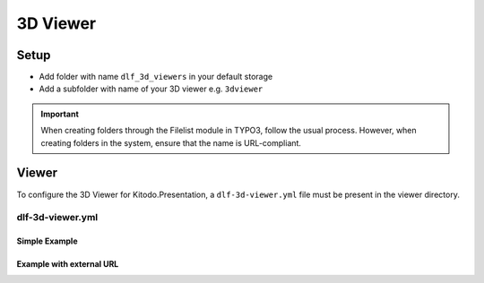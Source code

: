========
3D Viewer
========



Setup
=======

-  Add folder with name ``dlf_3d_viewers`` in your default storage

-  Add a subfolder with name of your 3D viewer e.g. ``3dviewer``

.. IMPORTANT::
   When creating folders through the Filelist module in TYPO3, follow the usual process. However, when creating folders in the system, ensure that the name is URL-compliant.

Viewer
=======

To configure the 3D Viewer for Kitodo.Presentation, a ``dlf-3d-viewer.yml`` file must be present in the viewer directory.

dlf-3d-viewer.yml
-------

.. t3-field-list-table::
   :header-rows: 1

   - :field:                    Field
     :description:              Description

   - :field:                    base (required)
     :description:              Specify the name of the HTML file in which the viewer will be displayed, e.g. ``main.html`` or ``index.html``

   - :field:                    prependUrl (optional)
     :description:              Specify single value or multiple values to prepend with the URL for the viewer resources.

                                prependUrl:
                                      - stylesheet/styles.css
                                      - js/main.js
                                      - js/init.js

   - :field:                    url (optional)
     :description:              Specifiy url to external viewer resources. The default is the path to folder viewer under the ``dlf_3d_viewers``.

Simple Example
^^^^^^^^^^^^^^^^^^^^^^^^^

.. code-block:: yaml
   :caption: defaultStorage/dlf_3d_viewers/3dviewer/dlf-3d-viewer.yml

   viewer:
    base: main.html
    prependUrl:
        - stylesheet/styles.css
        - js/main.js
        - js/init.js

Example with external URL
^^^^^^^^^^^^^^^^^^^^^^^^^

.. code-block:: yaml
   :caption: defaultStorage/dlf_3d_viewers/3dviewer/dlf-3d-viewer.yml

   viewer:
    url: https://raw.githubusercontent.com/example/3dviewer/master/
    base: index.html
    prependUrl:
        - js/init.js
